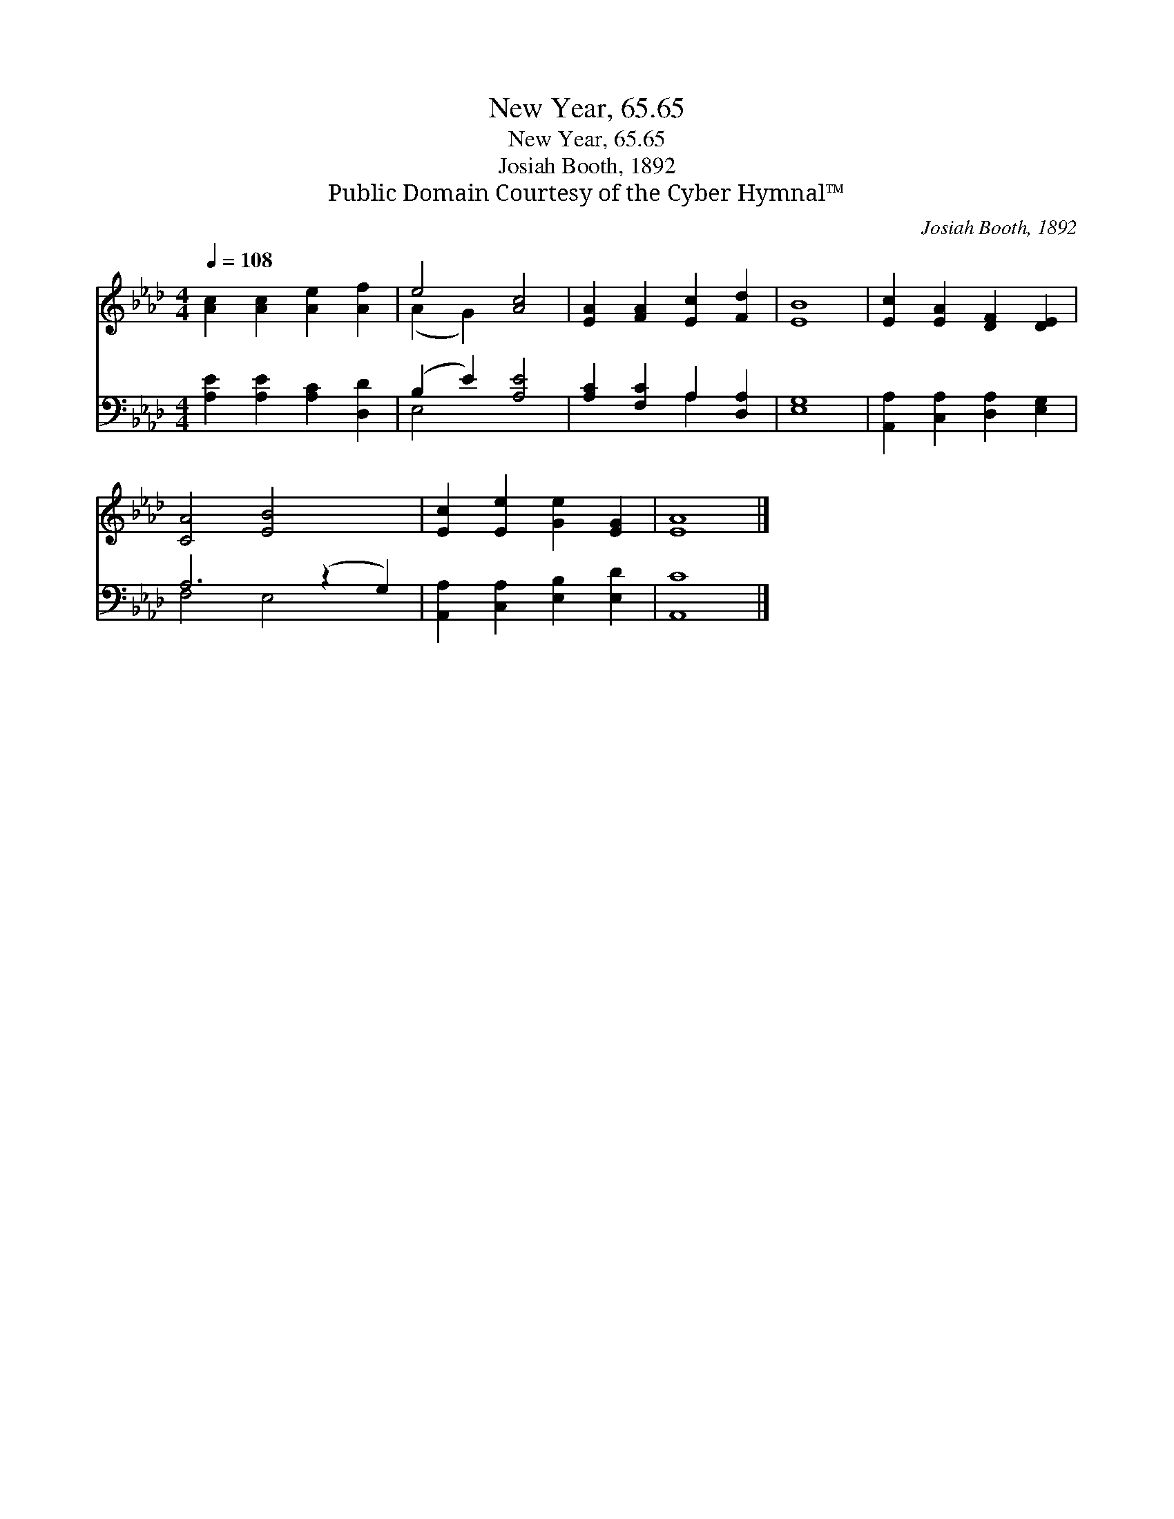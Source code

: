 X:1
T:New Year, 65.65
T:New Year, 65.65
T:Josiah Booth, 1892
T:Public Domain Courtesy of the Cyber Hymnal™
C:Josiah Booth, 1892
Z:Public Domain
Z:Courtesy of the Cyber Hymnal™
%%score ( 1 2 ) ( 3 4 )
L:1/8
Q:1/4=108
M:4/4
K:Ab
V:1 treble 
V:2 treble 
V:3 bass 
V:4 bass 
V:1
 [Ac]2 [Ac]2 [Ae]2 [Af]2 | e4 [Ac]4 | [EA]2 [FA]2 [Ec]2 [Fd]2 | [EB]8 | [Ec]2 [EA]2 [DF]2 [DE]2 | %5
 [CA]4 [EB]4 x2 | [Ec]2 [Ee]2 [Ge]2 [EG]2 | [EA]8 |] %8
V:2
 x8 | (A2 G2) x4 | x8 | x8 | x8 | x10 | x8 | x8 |] %8
V:3
 [A,E]2 [A,E]2 [A,C]2 [D,D]2 | (B,2 E2) [A,E]4 | [A,C]2 [F,C]2 A,2 [D,A,]2 | [E,G,]8 | %4
 [A,,A,]2 [C,A,]2 [D,A,]2 [E,G,]2 | A,6 (z2 G,2) | [A,,A,]2 [C,A,]2 [E,B,]2 [E,D]2 | [A,,C]8 |] %8
V:4
 x8 | E,4 x4 | x4 A,2 x2 | x8 | x8 | F,4 E,4 x2 | x8 | x8 |] %8

